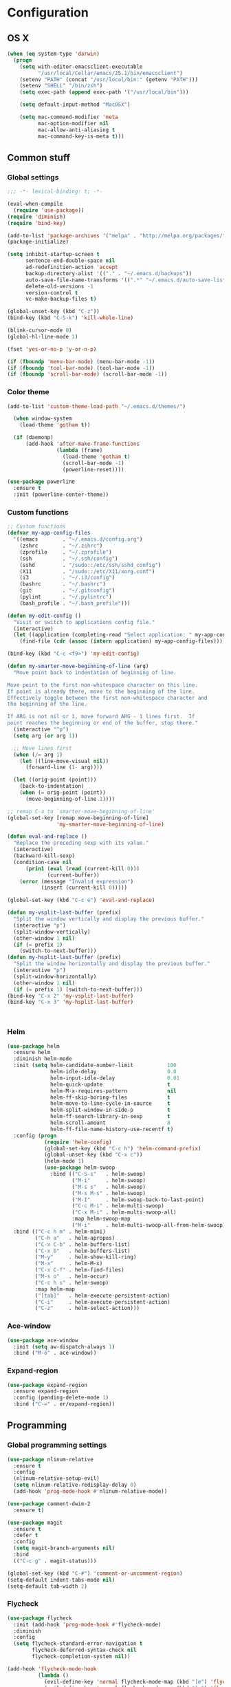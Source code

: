 * Configuration
<<babel-init>>
** OS X
#+begin_src emacs-lisp :tangle yes
  (when (eq system-type 'darwin)
    (progn
      (setq with-editor-emacsclient-executable 
            "/usr/local/Cellar/emacs/25.1/bin/emacsclient")
      (setenv "PATH" (concat "/usr/local/bin:" (getenv "PATH")))
      (setenv "SHELL" "/bin/zsh")
      (setq exec-path (append exec-path '("/usr/local/bin")))

      (setq default-input-method "MacOSX")

      (setq mac-command-modifier 'meta
            mac-option-modifier nil
            mac-allow-anti-aliasing t
            mac-command-key-is-meta t)))

#+end_src
** Common stuff
*** Global settings
#+begin_src emacs-lisp :tangle yes
  ;;; -*- lexical-binding: t; -*-

  (eval-when-compile
    (require 'use-package))
  (require 'diminish)
  (require 'bind-key)

  (add-to-list 'package-archives '("melpa" . "http://melpa.org/packages/") t)
  (package-initialize)

  (setq inhibit-startup-screen t
        sentence-end-double-space nil
        ad-redefinition-action 'accept
        backup-directory-alist '(("." . "~/.emacs.d/backups"))
        auto-save-file-name-transforms '((".*" "~/.emacs.d/auto-save-list" t))
        delete-old-versions -1
        version-control t
        vc-make-backup-files t)

  (global-unset-key (kbd "C-z"))
  (bind-key (kbd "C-S-k") 'kill-whole-line)

  (blink-cursor-mode 0)
  (global-hl-line-mode 1)

  (fset 'yes-or-no-p 'y-or-n-p)

  (if (fboundp 'menu-bar-mode) (menu-bar-mode -1))
  (if (fboundp 'tool-bar-mode) (tool-bar-mode -1))
  (if (fboundp 'scroll-bar-mode) (scroll-bar-mode -1))

#+end_src

*** Color theme
#+begin_src emacs-lisp :tangle yes
  (add-to-list 'custom-theme-load-path "~/.emacs.d/themes/")

    (when window-system
      (load-theme 'gotham t))

    (if (daemonp)
        (add-hook 'after-make-frame-functions
                  (lambda (frame)
                    (load-theme 'gotham t)
                    (scroll-bar-mode -1)
                    (powerline-reset))))

  (use-package powerline
    :ensure t
    :init (powerline-center-theme))

#+end_src
*** Custom functions
#+begin_src emacs-lisp :tangle yes
  ;; Custom functions
  (defvar my-app-config-files
    '((emacs        . "~/.emacs.d/config.org")
      (zshrc        . "~/.zshrc")
      (zprofile     . "~/.zprofile")
      (ssh          . "~/.ssh/config")
      (sshd         . "/sudo::/etc/ssh/sshd_config")
      (X11          . "/sudo::/etc/X11/xorg.conf")
      (i3           . "~/.i3/config")
      (bashrc       . "~/.bashrc")
      (git          . "~/.gitconfig")
      (pylint       . "~/.pylintrc")
      (bash_profile . "~/.bash_profile")))

  (defun my-edit-config ()
    "Visit or switch to applications config file."
    (interactive)
    (let ((application (completing-read "Select application: " my-app-config-files)))
      (find-file (cdr (assoc (intern application) my-app-config-files)))))

  (bind-key (kbd "C-c <f9>") 'my-edit-config)

  (defun my-smarter-move-beginning-of-line (arg)
    "Move point back to indentation of beginning of line.

  Move point to the first non-whitespace character on this line.
  If point is already there, move to the beginning of the line.
  Effectively toggle between the first non-whitespace character and
  the beginning of the line.

  If ARG is not nil or 1, move forward ARG - 1 lines first.  If
  point reaches the beginning or end of the buffer, stop there."
    (interactive "^p")
    (setq arg (or arg 1))

    ;; Move lines first
    (when (/= arg 1)
      (let ((line-move-visual nil))
        (forward-line (1- arg))))

    (let ((orig-point (point)))
      (back-to-indentation)
      (when (= orig-point (point))
        (move-beginning-of-line 1))))

  ;; remap C-a to `smarter-move-beginning-of-line'
  (global-set-key [remap move-beginning-of-line]
                  'my-smarter-move-beginning-of-line)

  (defun eval-and-replace ()
    "Replace the preceding sexp with its value."
    (interactive)
    (backward-kill-sexp)
    (condition-case nil
        (prin1 (eval (read (current-kill 0)))
               (current-buffer))
      (error (message "Invalid expression")
             (insert (current-kill 0)))))

  (global-set-key (kbd "C-c e") 'eval-and-replace)

  (defun my-vsplit-last-buffer (prefix)
    "Split the window vertically and display the previous buffer."
    (interactive "p")
    (split-window-vertically)
    (other-window 1 nil)
    (if (= prefix 1)
      (switch-to-next-buffer)))
  (defun my-hsplit-last-buffer (prefix)
    "Split the window horizontally and display the previous buffer."
    (interactive "p")
    (split-window-horizontally)
    (other-window 1 nil)
    (if (= prefix 1) (switch-to-next-buffer)))
  (bind-key "C-x 2" 'my-vsplit-last-buffer)
  (bind-key "C-x 3" 'my-hsplit-last-buffer)



#+end_src

*** Helm
#+begin_src emacs-lisp :tangle yes
  (use-package helm
    :ensure helm
    :diminish helm-mode
    :init (setq helm-candidate-number-limit           100
                helm-idle-delay                       0.0
                helm-input-idle-delay                 0.01
                helm-quick-update                     t
                helm-M-x-requires-pattern             nil
                helm-ff-skip-boring-files             t
                helm-move-to-line-cycle-in-source     t
                helm-split-window-in-side-p           t
                helm-ff-search-library-in-sexp        t
                helm-scroll-amount                    8
                helm-ff-file-name-history-use-recentf t)
    :config (progn
              (require 'helm-config)
              (global-set-key (kbd "C-c h") 'helm-command-prefix)
              (global-unset-key (kbd "C-x c"))
              (helm-mode 1)
              (use-package helm-swoop
                :bind (("C-S-s"   . helm-swoop)
                       ("M-i"     . helm-swoop)
                       ("M-s s"   . helm-swoop)
                       ("M-s M-s" . helm-swoop)
                       ("M-I"     . helm-swoop-back-to-last-point)
                       ("C-c M-i" . helm-multi-swoop)
                       ("C-x M-i" . helm-multi-swoop-all)
                       :map helm-swoop-map
                       ("M-i"     . helm-multi-swoop-all-from-helm-swoop))))
    :bind (("C-c h m" . helm-mini)
           ("C-h a"   . helm-apropos)
           ("C-x C-b" . helm-buffers-list)
           ("C-x b"   . helm-buffers-list)
           ("M-y"     . helm-show-kill-ring)
           ("M-x"     . helm-M-x)
           ("C-x C-f" . helm-find-files)
           ("M-s o"   . helm-occur)
           ("C-c h s" . helm-swoop)
           :map helm-map
           ("[tab]"   . helm-execute-persistent-action)
           ("C-i"     . helm-execute-persistent-action)
           ("C-z"     . helm-select-action)))
#+end_src
*** Ace-window
#+begin_src emacs-lisp :tangle yes
  (use-package ace-window
    :init (setq aw-dispatch-always 1)
    :bind ("M-ö" . ace-window))
#+end_src
*** Expand-region
#+begin_src emacs-lisp :tangle yes
  (use-package expand-region
    :ensure expand-region
    :config (pending-delete-mode 1)
    :bind ("C-=" . er/expand-region))
#+end_src
** Programming
*** Global programming settings
#+begin_src emacs-lisp :tangle yes
  (use-package nlinum-relative
    :ensure t
    :config
    (nlinum-relative-setup-evil)
    (setq nlinum-relative-redisplay-delay 0)
    (add-hook 'prog-mode-hook #'nlinum-relative-mode))

  (use-package comment-dwim-2
    :ensure t)

  (use-package magit
    :ensure t
    :defer t
    :config
    (setq magit-branch-arguments nil)
    :bind
    (("C-c g" . magit-status)))

  (global-set-key (kbd "C-#") 'comment-or-uncomment-region)
  (setq-default indent-tabs-mode nil)
  (setq-default tab-width 2)
#+end_src
*** Flycheck
#+begin_src emacs-lisp :tangle yes
  (use-package flycheck
    :init (add-hook 'prog-mode-hook #'flycheck-mode)
    :diminish
    :config
    (setq flycheck-standard-error-navigation t
          flycheck-deferred-syntax-check nil
          flycheck-completion-system nil))

  (add-hook 'flycheck-mode-hook
            (lambda ()
              (evil-define-key 'normal flycheck-mode-map (kbd "]e") 'flycheck-next-error)
              (evil-define-key 'normal flycheck-mode-map (kbd "]e") 'flycheck-previous-error)))

#+end_src
*** Yasnippet
#+begin_src emacs-lisp :tangle yes
  (use-package yasnippet
    :ensure t
    :diminish yas-minor-mode
    :mode ("/\\.emacs\\.d/snippets/" . snippet-mode)
    :config (yas-global-mode 1))
#+end_src
*** Projectile
#+begin_src emacs-lisp :tangle yes
  (use-package projectile
    :diminish projectile-mode
    :init (setq projectile-keymap-prefix (kbd "C-c p")
                projectile-completion-system 'default
                projectile-enable-caching t)
    :config (progn (projectile-global-mode)
                   (use-package helm-projectile
                     :ensure helm-projectile
                     :defer t)))
#+end_src
*** Company
#+begin_src emacs-lisp :tangle yes
  (use-package company
    :ensure t
    :diminish company-mode
    :init (progn
            (add-hook 'prog-mode-hook 'company-mode)
            (add-hook 'LaTeX-mode-hook 'company-mode))
    :config (company-quickhelp-mode 1))

#+end_src
*** Smartparens
#+begin_src emacs-lisp :tangle yes
  (use-package smartparens
    :ensure t
    :diminish smartparens-mode
    :config
    (require 'smartparens-config)
    (smartparens-global-mode 1)
    (show-smartparens-global-mode 1))
#+end_src
*** Python
#+begin_src emacs-lisp :tangle yes

  (defun my-jedi-show-doc (buffer)
    (with-current-buffer buffer
      (message (buffer-string))))

  (setq jedi:doc-display-buffer 'my-jedi-show-doc)

  (use-package virtualenvwrapper
    :ensure t
    :config
    (venv-initialize-interactive-shells)
    (venv-initialize-eshell)
    (setq venv-location (expand-file-name "~/.virtualenvs")))
  (use-package python
    :load-path "pydebug"
    :mode ("\\.py\\'" . python-mode)
    :interpreter ("python" . python-mode)
    :init (progn
            (setq kill-buffer-query-functions (delq 'process-kill-buffer-query-function kill-buffer-query-functions)
                  gud-pdb-command-name "python -m pdb")
            (use-package pydebug))
    :config
    (define-coding-system-alias 'UTF-8 'utf-8)
    (global-unset-key (kbd "<f11>"))
    
    ;; (add-hook 'python-mode-hook 'anaconda-mode)
    (add-hook 'python-mode-hook
              (lambda ()
                (progn (set (make-local-variable 'company-backends) '(company-jedi))
                       (jedi:install-server))))
    :bind (
           :map comint-mode-map
           ("<f5>"     . pydebug-run-realgud-current-file)
           ("C-<f5>"   . pydebug-quit-realgud)
           ("<f9>"     . realgud:cmd-break)
           ("S-<f9>"   . realgud:cmd-clear)
           ("C-<f9>"   . realgud:cmd-until)
           ("<f10>"    . realgud:cmd-next)
           ("<f11>"    . realgud:cmd-step)
           ("C-<f11>"  . realgud:cmd-continue)
           :map python-mode-map
           ("<f5>"     . pydebug-run-realgud-current-file)
           ("C-<f5>"   . pydebug-quit-realgud)
           ("<f9>"     . realgud:cmd-break)
           ("S-<f9>"   . realgud:cmd-clear)
           ("C-<f9>"   . realgud:cmd-until)
           ("<f10>"    . realgud:cmd-next)
           ("<f11>"    . realgud:cmd-step)
           ("C-<f11>"  . realgud:cmd-continue)
           ("C-c C-c"  . pydebug-eval-in-minibuffer)))
#+end_src
*** C/C++
*** XML
*** LaTeX
** Evil
#+begin_src emacs-lisp :tangle yes
  (defun my-config-evil-leader ()
    "Configure evil leader mode."
    (evil-leader/set-leader "<SPC>")
    (evil-leader/set-key
      ","  (lambda () (interactive) (ansi-term (getenv "SHELL")))
      "."  'mode-line-other-buffer
      "-"  'projectile-find-file
      "_"  'projectile-switch-project
      ":"  'eval-expression
      "aa" 'align-regexp
      "e"  'eval-last-sexp
      "a=" 'my-align-single-equals
      "b"  'helm-mini             ;; Switch to another buffer
      "B"  'magit-blame-toggle
      "c"  'comment-dwim-2
      "d"  'kill-this-buffer
      "D"  'open-current-line-in-codebase-search
      "f"  'helm-imenu            ;; Jump to function in buffer
      "g"  'magit-status
      "h"  'fontify-and-browse    ;; HTML-ize the buffer and browse the result
      "l"  'whitespace-mode       ;; Show invisible characters
      "nn" 'air-narrow-dwim       ;; Narrow to region and enter normal mode
      "nw" 'widen
      "o"  'delete-other-windows  ;; C-w o
      "O"  'helm-occur
      "pd" 'jedi:goto-definition
      "p?" 'jedi:show-doc
      "s"  'ag-project            ;; Ag search from project's root
      "r"  'chrome-reload
      "R"  (lambda () (interactive) (font-lock-fontify-buffer) (redraw-display))
      "S"  'delete-trailing-whitespace
      "t"  'gtags-reindex
      "T"  'gtags-find-tag
      "w"  'save-buffer
      "x"  'helm-M-x
      "y"  'yank-to-x-clipboard)

    (defun magit-blame-toggle ()
      "Toggle magit-blame-mode on and off interactively."
      (interactive)
      (if (and (boundp 'magit-blame-mode) magit-blame-mode)
          (magit-blame-quit)
        (call-interactively 'magit-blame))))

  (defun is-empty-line-p ()
    (string-match "^[[:blank:]]*$"
          (buffer-substring (line-beginning-position)
                            (point))))

  (defun my-complete-or-indent ()
    "On an empty (only whitespace) line, do an indent, otherwise auto-complete."
    (interactive)
    (if (is-empty-line-p)
        (indent-for-tab-command)
      (company-complete)))

  (defun my-config-evil ()
    "Configure evil mode."

    ;; Use Emacs state in these additional modes.
    (dolist (mode '(ag-mode
                    flycheck-error-list-mode
                    git-rebase-mode
                    octopress-mode
                    octopress-server-mode
                    octopress-process-mode
                    sunshine-mode
                    term-mode))
      (add-to-list 'evil-emacs-state-modes mode))

    (delete 'term-mode evil-insert-state-modes)

    ;; Use insert state in these additional modes.
    (dolist (mode '(twittering-edit-mode
                    magit-log-edit-mode))
      (add-to-list 'evil-insert-state-modes mode))

    (add-to-list 'evil-buffer-regexps '("\\*Flycheck"))

    (evil-add-hjkl-bindings occur-mode-map 'emacs
      (kbd "/")       'evil-search-forward
      (kbd "n")       'evil-search-next
      (kbd "N")       'evil-search-previous
      (kbd "C-d")     'evil-scroll-down
      (kbd "C-u")     'evil-scroll-up
      (kbd "C-w C-w") 'other-window)

    ;; Global bindings.
    (define-key evil-normal-state-map (kbd "<down>")  'evil-next-visual-line)
    (define-key evil-normal-state-map (kbd "<up>")    'evil-previous-visual-line)
    (define-key evil-normal-state-map (kbd "-")       'helm-find-files)
    (define-key evil-normal-state-map (kbd "C-]")     'gtags-find-tag-from-here)
    (define-key evil-normal-state-map (kbd "g/")      'occur-last-search)
    (define-key evil-normal-state-map (kbd "[i")      'show-first-occurrence)
    (define-key evil-normal-state-map (kbd "S-SPC")   'air-pop-to-org-agenda)
    (define-key evil-insert-state-map (kbd "C-e")     'end-of-line) ;; I know...

    (evil-define-key 'normal global-map (kbd "C-p")   'helm-projectile)
    (evil-define-key 'normal global-map (kbd "C-S-p") 'helm-projectile-switch-project)
    (evil-define-key 'insert global-map (kbd "s-d")   'eval-last-sexp)
    (evil-define-key 'normal global-map (kbd "s-d")   'eval-defun)



    (defun minibuffer-keyboard-quit ()
      "Abort recursive edit.
  In Delete Selection mode, if the mark is active, just deactivate it;
  then it takes a second \\[keyboard-quit] to abort the minibuffer."
      (interactive)
      (if (and delete-selection-mode transient-mark-mode mark-active)
          (setq deactivate-mark  t)
        (when (get-buffer "*Completions*") (delete-windows-on "*Completions*"))
        (abort-recursive-edit)))

    ;; Make escape quit everything, whenever possible.
    (define-key evil-normal-state-map [escape] 'keyboard-quit)
    (define-key evil-visual-state-map [escape] 'keyboard-quit)
    (define-key minibuffer-local-map [escape] 'minibuffer-keyboard-quit)
    (define-key minibuffer-local-ns-map [escape] 'minibuffer-keyboard-quit)
    (define-key minibuffer-local-completion-map [escape] 'minibuffer-keyboard-quit)
    (define-key minibuffer-local-must-match-map [escape] 'minibuffer-keyboard-quit)
    (define-key minibuffer-local-isearch-map [escape] 'minibuffer-keyboard-quit)

    ;; Tab launces company-complete only in insert-state
    (define-key evil-insert-state-map (kbd "<tab>") 'my-complete-or-indent)

    (defun evil-visual-line--mark-org-element-when-heading (&rest args)
      "When marking a visual line in Org, mark the current element.

  This function is used as a `:before-while' advice on
  `evil-visual-line'; if the current mode is derived from Org Mode and
  point is resting on an Org heading, mark the whole element instead of
  the line. ARGS are passed to `evil-visual-line' when text objects are
  used, but this function ignores them."
      (interactive)
      (if (and (derived-mode-p 'org-mode)
               (org-on-heading-p))
          (not (org-mark-element))
        t))

    (advice-add 'evil-visual-line :before-while #'evil-visual-line--mark-org-element-when-heading))


  (defun my-apply-evil-other-package-configs ()
    "Apply evil-dependent settings specific to other packages."

    (defun next-conflict-marker ()
      (interactive)
      (evil-next-visual-line)
      (if (not (search-forward-regexp "\\(>>>>\\|====\\|<<<<\\)" (point-max) t))
          (evil-previous-visual-line))
      (move-beginning-of-line nil))

    (defun previous-conflict-marker ()
      (interactive)
      (search-backward-regexp "\\(>>>>\\|====\\|<<<<\\)" (point-min) t)
      (move-beginning-of-line nil))

    ;; PHP
    (evil-define-key 'normal php-mode-map (kbd "]n") 'next-conflict-marker)
    (evil-define-key 'normal php-mode-map (kbd "[n") 'previous-conflict-marker)
    (evil-define-key 'visual php-mode-map (kbd "]n") 'next-conflict-marker)
    (evil-define-key 'visual php-mode-map (kbd "[n") 'previous-conflict-marker)

    ;; Dired
    (evil-define-key 'normal dired-mode-map (kbd "C-e") 'dired-toggle-read-only))

  (defmacro define-evil-or-global-key (key def &optional state)
    "Define a key KEY with DEF in an Evil map, or in the global map.

  If the Evil map for STATE is defined (or `normal' if STATE is not
  provided) the key will be defined in that map.  Failing that, it will
  be defined globally.

  Note that STATE should be provided as an unquoted symbol.

  This macro provides a way to override Evil mappings in the appropriate
  Evil map in a manner that is compatible with environments where Evil
  is not used."
    (let* ((evil-map-name (if state
                              (concat "evil-" (symbol-name state) "-state-map")
                            "evil-normal-state-map"))
           (map (if (boundp (intern evil-map-name))
                    (intern evil-map-name)
                  global-map)))
      `(define-key ,map ,key ,def)))

  (use-package evil
    :ensure t
    :commands (evil-mode evil-define-key)
    :config
    (add-hook 'evil-mode-hook 'my-config-evil)

    (use-package evil-leader
      :ensure t
      :config
      (global-evil-leader-mode 1)
      (my-config-evil-leader))

    (use-package evil-surround
      :ensure t
      :config
      (global-evil-surround-mode))

    (use-package evil-indent-textobject
      :ensure t)
    (use-package evil-magit
      :ensure t)
    (use-package key-chord
      :ensure t
      :config
      (key-chord-mode 1)
      (key-chord-define evil-insert-state-map "jk" 'evil-normal-state))
    (evil-mode 1)
    (my-apply-evil-other-package-configs))


#+end_src
